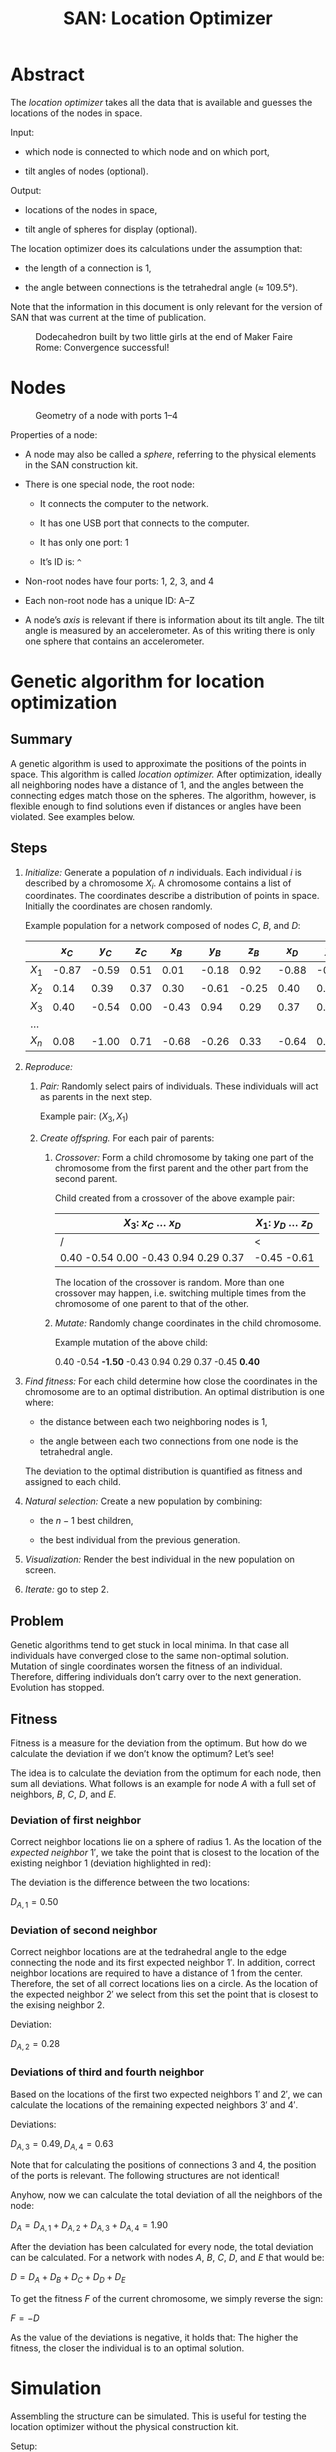 #+HTML_HEAD: <style>img{max-width:100%}.figure-number{display:none}</style>

#+TITLE: SAN: Location Optimizer

* Abstract

The /location optimizer/ takes all the data that is available and
guesses the locations of the nodes in space.

Input:

- which node is connected to which node and on which port,

- tilt angles of nodes (optional).

Output:

- locations of the nodes in space,

- tilt angle of spheres for display (optional).

The location optimizer does its calculations under the assumption
that:

- the length of a connection is 1,

- the angle between connections is the tetrahedral angle (≈ 109.5°).

Note that the information in this document is only relevant for the
version of SAN that was current at the time of publication.

  #+CAPTION: Dodecahedron built by two little girls at the end of Maker Faire Rome: Convergence successful!
  [[./images/Maker-Faire-Rome-2018.jpg]]

* Nodes

  #+CAPTION: Geometry of a node with ports 1–4
  [[./images/geometry.png]]

Properties of a node:

- A node may also be called a /sphere/, referring to the physical
  elements in the SAN construction kit.

- There is one special node, the root node:

  + It connects the computer to the network.

  + It has one USB port that connects to the computer.

  + It has only one port: 1

  + It’s ID is: ~^~

- Non-root nodes have four ports: 1, 2, 3, and 4

- Each non-root node has a unique ID: A–Z

- A node’s /axis/ is relevant if there is information about its tilt
  angle. The tilt angle is measured by an accelerometer. As of this
  writing there is only one sphere that contains an accelerometer.

* Genetic algorithm for location optimization

** Summary

A genetic algorithm is used to approximate the positions of the points
in space. This algorithm is called /location optimizer./ After
optimization, ideally all neighboring nodes have a distance of 1, and
the angles between the connecting edges match those on the
spheres. The algorithm, however, is flexible enough to find solutions
even if distances or angles have been violated. See examples below.

** Steps

1. /Initialize:/ Generate a population of $n$ individuals. Each
   individual $i$ is described by a chromosome $X_i$. A chromosome
   contains a list of coordinates. The coordinates describe a
   distribution of points in space. Initially the coordinates are
   chosen randomly.

   Example population for a network composed of nodes $C$, $B$, and
   $D$:

   |       | $x_C$ | $y_C$ | $z_C$ | $x_B$ | $y_B$ | $z_B$ | $x_D$ | $y_D$ | $z_D$ |
   |-------+-------+-------+-------+-------+-------+-------+-------+-------+-------|
   | $X_1$ | -0.87 | -0.59 |  0.51 |  0.01 | -0.18 |  0.92 | -0.88 | -0.45 | -0.61 |
   | $X_2$ |  0.14 |  0.39 |  0.37 |  0.30 | -0.61 | -0.25 |  0.40 |  0.21 |  0.75 |
   | $X_3$ |  0.40 | -0.54 |  0.00 | -0.43 |  0.94 |  0.29 |  0.37 |  0.76 | -0.74 |
   | …     |       |       |       |       |       |       |       |       |       |
   | $X_n$ |  0.08 | -1.00 |  0.71 | -0.68 | -0.26 |  0.33 | -0.64 |  0.94 |  0.95 |

2. /Reproduce:/

   1. /Pair:/ Randomly select pairs of individuals. These individuals
      will act as parents in the next step.

      Example pair: $(X_3, X_1)$

   2. /Create offspring./ For each pair of parents:

      1. /Crossover:/ Form a child chromosome by taking one part of
         the chromosome from the first parent and the other part from
         the second parent.

         Child created from a crossover of the above example pair:

         | $X_3$: $x_C$ … $x_D$                 | $X_1$: $y_D$ … $z_D$ |
         |--------------------------------------+----------------------|
         | /                                    | <                    |
         | 0.40 -0.54 0.00 -0.43 0.94 0.29 0.37 | -0.45 -0.61          |

         The location of the crossover is random. More than one
         crossover may happen, i.e. switching multiple times from the
         chromosome of one parent to that of the other.

      2. /Mutate:/ Randomly change coordinates in the child
         chromosome.

         Example mutation of the above child:

         0.40 -0.54 *-1.50* -0.43 0.94 0.29 0.37 -0.45 *0.40*

3. /Find fitness:/ For each child determine how close the coordinates
   in the chromosome are to an optimal distribution. An optimal
   distribution is one where:

   - the distance between each two neighboring nodes is 1,

   - the angle between each two connections from one node is the
     tetrahedral angle.

   The deviation to the optimal distribution is quantified as fitness
   and assigned to each child.

4. /Natural selection:/ Create a new population by combining:

   - the $n - 1$ best children,

   - the best individual from the previous generation.

5. /Visualization:/ Render the best individual in the new population
   on screen.

6. /Iterate:/ go to step 2.

** Problem

Genetic algorithms tend to get stuck in local minima. In that case all
individuals have converged close to the same non-optimal
solution. Mutation of single coordinates worsen the fitness of an
individual. Therefore, differing individuals don’t carry over to the
next generation. Evolution has stopped.

** Fitness

Fitness is a measure for the deviation from the optimum. But how do we
calculate the deviation if we don’t know the optimum? Let’s see!

The idea is to calculate the deviation from the optimum for each node,
then sum all deviations. What follows is an example for node $A$ with
a full set of neighbors, $B$, $C$, $D$, and $E$.

[[./images/fitness.png]]

*** Deviation of first neighbor

Correct neighbor locations lie on a sphere of radius 1. As the
location of the /expected neighbor/ $1'$, we take the point that is
closest to the location of the existing neighbor $1$ (deviation
highlighted in red):

[[./images/fitness-1.png]]

The deviation is the difference between the two locations:

$D_{A,1} = 0.50$

*** Deviation of second neighbor

Correct neighbor locations are at the tedrahedral angle to the edge
connecting the node and its first expected neighbor $1'$. In addition,
correct neighbor locations are required to have a distance of 1 from
the center. Therefore, the set of all correct locations lies on a
circle. As the location of the expected neighbor $2'$ we select from
this set the point that is closest to the exising neighbor $2$.

[[./images/fitness-2.png]]

Deviation:

$D_{A,2} = 0.28$

*** Deviations of third and fourth neighbor

Based on the locations of the first two expected neighbors $1'$ and
$2'$, we can calculate the locations of the remaining expected
neighbors $3'$ and $4'$.

[[./images/fitness-3-4.png]]

Deviations:

$D_{A,3} = 0.49, D_{A,4} = 0.63$

Note that for calculating the positions of connections 3 and 4, the
position of the ports is relevant. The following structures are not
identical!

[[./images/1-4-structure-comparison.png]]

Anyhow, now we can calculate the total deviation of all the neighbors
of the node:

$D_A = D_{A,1} + D_{A,2} + D_{A,3} + D_{A,4} = 1.90$

After the deviation has been calculated for every node, the total
deviation can be calculated. For a network with nodes $A$, $B$, $C$,
$D$, and $E$ that would be:

$D = D_A + D_B + D_C + D_D + D_E$

To get the fitness $F$ of the current chromosome, we simply reverse
the sign:

$F = -D$

As the value of the deviations is negative, it holds that: The higher
the fitness, the closer the individual is to an optimal solution.

* Simulation

Assembling the structure can be simulated. This is useful for testing
the location optimizer without the physical construction kit.

Setup:

1. Install Node.js and the Yarn package manager.

2. Clone the SAN repository from: [[https://github.com/feklee/san/]]

3. Install all necessary dependencies and build the frontend (on
   Windows call ~rollup.cmd~ instead of ~rollup~):

   #+BEGIN_SRC shell
   $ cd webapp
   $ yarn install
   $ ./node_modules/.bin/rollup --config
   #+END_SRC

4. Start the simulation:

   #+BEGIN_SRC shell
   yarn start simulate
   #+END_SRC
   
5. Open the SAN web app: http://localhost:8080

   [[./images/webapp-with-no-node.png]]

   To navigate in 3D in the canvas on the left side, use the mouse.

6. Go back to the command line and connect a node to the root node:

   #+BEGIN_SRC text
   +^1C1
   #+END_SRC

   This connects port ~C1~ (port 1 on node C) with ~^1~ (port 1 on the
   root node). The result is immediately visible in the web app.

   [[./images/webapp-with-one-node.png]]

   On the top right side you see an adjacency matrix. The numbers in
   the matrix refer to the connected ports. On the bottom right side
   you see a log of the information that the webapp receives from the
   structure. Each line begins with a timestamp. The circle on the
   right means that there is no information about a tilt angle for the
   connected node.

7. Add additional nodes:

   #+BEGIN_SRC text
   +C2B1
   +B3D4
   #+END_SRC

   This connects ~B3~ (port 3 on node B) to ~C2~ and ~D4~ to ~B3~.

   [[./images/webapp-with-three-nodes.png]]

* Experimentation

For experimentation, custom locations may be assigned to nodes.

1. Open the SAN web app.

2. Make sure that you see the network that you want to work with.

3. Open your browser’s JavaScript console.

4. Stop the location optimizer:

   #+BEGIN_SRC js
   locationOptimizer.stop();
   #+END_SRC

5. Assign the locations, for example:

   #+BEGIN_SRC js
   locationOptimizer.setLocations({
       A: [0, 0, 0],
       B: [1, 0, 0],
       C: [1, 1, 0],
       D: [0, 1, 0]
   });
   #+END_SRC

6. Optionally, update the locations in the location optimizer and
   resume optimization:

   #+BEGIN_SRC js
   locationOptimizer.update();
   locationOptimizer.run();
   #+END_SRC

   Caution: If your locations cannot compete with the locations in the
   current population, you will not see them in the next
   generation. They will disappear immediately.

* Examples

** 1:1

Just two nodes are connected.

*** Input

Simulation:

#+BEGIN_SRC text
+^1A1
+A2B1
#+END_SRC

[[./images/1-1-input.png]]

Adjacency matrix (numbers are ports): [[./data/1-1-adjacency.tsv][1-1-adjacency.tsv]]

*** Example solution 

[[./images/1-1.png]]

Coordinates: [[./data/1-1-coordinates.tsv][1-1-coordinates.tsv]]

** 1:4

One node has all of its four neighbors connected.

*** Input

Simulation:

#+BEGIN_SRC text
+^1B2
+B1A1
+A2C1
+A3D1
+A4E1
#+END_SRC

[[./images/1-4-input.png]]

Adjacency matrix (numbers are ports): [[./data/1-4-adjacency.tsv][1-4-adjacency.tsv]]

*** Example solution 

[[./images/1-4.png]]

Coordinates: [[./data/1-4-coordinates.tsv][1-4-coordinates.tsv]]

** Hexagon

This is the smallest loop that can be built without violating the
tetrahedral angles.

*** Input

Simulation:

#+BEGIN_SRC text
+^1A1
+A2B1
+B2C1
+C2D1
+D2E1
+E2F1
+F2A3
#+END_SRC

[[./images/hexagon-input.png]]

Adjacency matrix (numbers are ports): [[./data/hexagon-adjacency.tsv][hexagon-adjacency.tsv]]

*** Example solution

[[./images/hexagon.png]]

Coordinates: [[./data/hexagon-coordinates.tsv][hexagon-coordinates.tsv]]

** Pentagon

Note that the interior angles of a pentagon are 108°. That is close to
but not identical to the tetrahedral angle of 109.5°. Nevertheless the
algorithm is able to approximate a solution. Even for nodes connected
in a triangle it finds a solution!

*** Input

Simulation:

#+BEGIN_SRC text
+^1A1
+A2B1
+B2C1
+C2D1
+D2E1
+E2A3
#+END_SRC

[[./images/pentagon-input.png]]

Adjacency matrix (numbers are ports): [[./data/pentagon-adjacency.tsv][pentagon-adjacency.tsv]]

*** Example solution

[[./images/pentagon.png]]

Coordinates: [[./data/pentagon-coordinates.tsv][pentagon-coordinates.tsv]]

** Dodecahedron

The dodecahedron consists of twelve pentagon sufaces. There are 20
unknown edges, i.e. nodes in the network. This means 60 variables have
to be found.

*** Input

Simulation:

#+BEGIN_SRC text
+^1A4
+A1B2
+A2E1
+A3F1
+B1C2
+B3H1
+C1D2
+C3J1
+D1E2
+D3L1
+E3N1
+F2O2
+F3G3
+G1P1
+G2H2
+H3I3
+I1Q1
+I2J2
+J3K3
+K1R1
+K2L2
+L3M3
+M1S1
+M2N2
+N3O3
+O1T1
+P2T3
+P3Q2
+Q3R2
+R3S2
+S3T2
#+END_SRC

[[./images/dodecahedron-input.png]]

Adjacency matrix (numbers are ports): [[./data/dodecahedron-adjacency.tsv][dodecahedron-adjacency.tsv]]

*** Example solution

[[./images/dodecahedron.png]]

Coordinates: [[./data/dodecahedron-coordinates.tsv][dodecahedron-coordinates.tsv]]

*** Example bad solution

In most runs, at least nine out of ten times, the genetic algorithm
does not find a good solution. It gets stuck in a local minimum.

[[./images/dodecahedron-failure.png]]

** Dodecahedron with tilt angles

Tilt angles provide additional information. The idea is to reduce the
space of unknown variables from 60 to 40, thereby making it easier to
find a solution. On the other hand, calculation of fitness is more
cumbersome and, at least in the current implementation, more time
consuming.

Results have been mixed. In fact it looks like convergence now is
almost unachievable.

Another purpose for tilt information is to get a more accurate
represantation of what the user actually built. Without tilt
information, for example, the displayed structure may be upside down
compared to what the user sees sitting on the table.

*** Input

Simulation (~/A92~ sets the tilt angle of node $A$ to 92°):

#+BEGIN_SRC text
+^1A4
+A1B2
+A2E1
+A3F1
+B1C2
+B3H1
+C1D2
+C3J1
+D1E2
+D3L1
+E3N1
+F2O2
+F3G3
+G1P1
+G2H2
+H3I3
+I1Q1
+I2J2
+J3K3
+K1R1
+K2L2
+L3M3
+M1S1
+M2N2
+N3O3
+O1T1
+P2T3
+P3Q2
+Q3R2
+R3S2
+S3T2
/A92
/B92
/C92
/D92
/E92
/F107
/G73
/H107
/I73
/J107
/K73
/L107
/M73
/N107
/O73
/P135
/Q135
/R135
/S135
/T135
#+END_SRC

